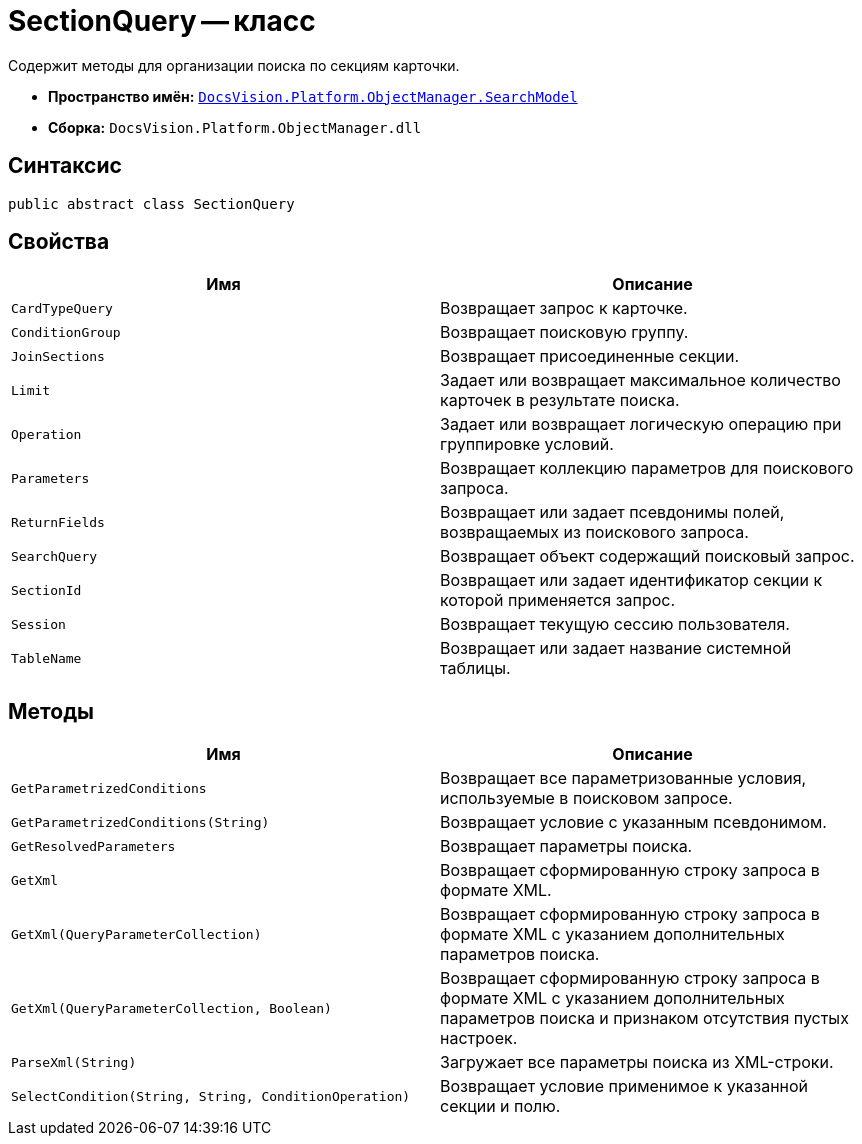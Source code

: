 = SectionQuery -- класс

Содержит методы для организации поиска по секциям карточки.

* *Пространство имён:* `xref:api/DocsVision/Platform/ObjectManager/SearchModel/SearchModel_NS.adoc[DocsVision.Platform.ObjectManager.SearchModel]`
* *Сборка:* `DocsVision.Platform.ObjectManager.dll`

== Синтаксис

[source,csharp]
----
public abstract class SectionQuery
----

== Свойства

[cols=",",options="header"]
|===
|Имя |Описание
|`CardTypeQuery` |Возвращает запрос к карточке.
|`ConditionGroup` |Возвращает поисковую группу.
|`JoinSections` |Возвращает присоединенные секции.
|`Limit` |Задает или возвращает максимальное количество карточек в результате поиска.
|`Operation` |Задает или возвращает логическую операцию при группировке условий.
|`Parameters` |Возвращает коллекцию параметров для поискового запроса.
|`ReturnFields` |Возвращает или задает псевдонимы полей, возвращаемых из поискового запроса.
|`SearchQuery` |Возвращает объект содержащий поисковый запрос.
|`SectionId` |Возвращает или задает идентификатор секции к которой применяется запрос.
|`Session` |Возвращает текущую сессию пользователя.
|`TableName` |Возвращает или задает название системной таблицы.
|===

== Методы

[cols=",",options="header"]
|===
|Имя |Описание
|`GetParametrizedConditions` |Возвращает все параметризованные условия, используемые в поисковом запросе.
|`GetParametrizedConditions(String)` |Возвращает условие с указанным псевдонимом.
|`GetResolvedParameters` |Возвращает параметры поиска.
|`GetXml` |Возвращает сформированную строку запроса в формате XML.
|`GetXml(QueryParameterCollection)` |Возвращает сформированную строку запроса в формате XML с указанием дополнительных параметров поиска.
|`GetXml(QueryParameterCollection, Boolean)` |Возвращает сформированную строку запроса в формате XML с указанием дополнительных параметров поиска и признаком отсутствия пустых настроек.
|`ParseXml(String)` |Загружает все параметры поиска из XML-строки.
|`SelectCondition(String, String, ConditionOperation)` |Возвращает условие применимое к указанной секции и полю.
|===
